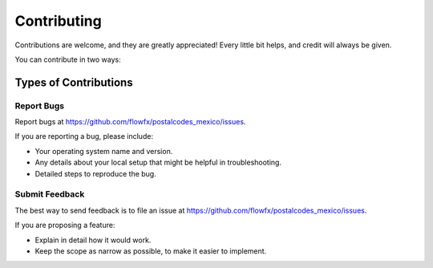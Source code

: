 .. highlight:: shell

============
Contributing
============

Contributions are welcome, and they are greatly appreciated! Every
little bit helps, and credit will always be given.

You can contribute in two ways:

Types of Contributions
----------------------

Report Bugs
~~~~~~~~~~~

Report bugs at https://github.com/flowfx/postalcodes_mexico/issues.

If you are reporting a bug, please include:

* Your operating system name and version.
* Any details about your local setup that might be helpful in troubleshooting.
* Detailed steps to reproduce the bug.

Submit Feedback
~~~~~~~~~~~~~~~

The best way to send feedback is to file an issue at https://github.com/flowfx/postalcodes_mexico/issues.

If you are proposing a feature:

* Explain in detail how it would work.
* Keep the scope as narrow as possible, to make it easier to implement.
